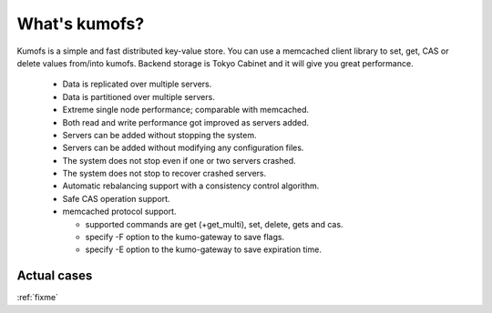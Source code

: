 .. _intro:

What's kumofs?
===============


Kumofs is a simple and fast distributed key-value store.
You can use a memcached client library to set, get, CAS or delete values from/into kumofs.
Backend storage is Tokyo Cabinet and it will give you great performance.

  * Data is replicated over multiple servers.
  * Data is partitioned over multiple servers.
  * Extreme single node performance; comparable with memcached.
  * Both read and write performance got improved as servers added.
  * Servers can be added without stopping the system.
  * Servers can be added without modifying any configuration files.
  * The system does not stop even if one or two servers crashed.
  * The system does not stop to recover crashed servers.
  * Automatic rebalancing support with a consistency control algorithm.
  * Safe CAS operation support.
  * memcached protocol support.

    * supported commands are get (+get_multi), set, delete, gets and cas.
    * specify -F option to the kumo-gateway to save flags.
    * specify -E option to the kumo-gateway to save expiration time.


Actual cases
------------
:ref:`fixme`

